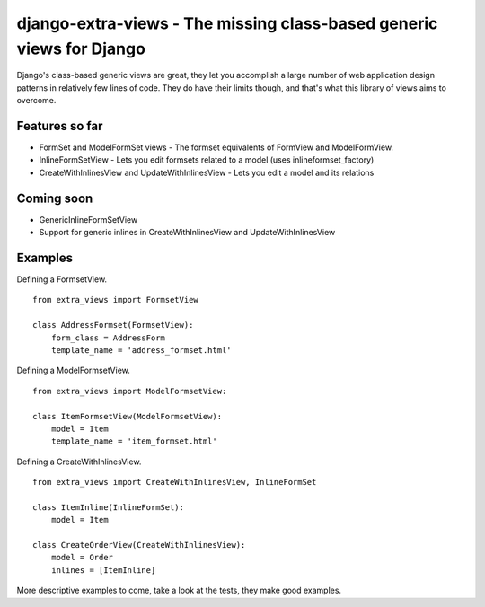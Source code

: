 django-extra-views - The missing class-based generic views for Django
=====================================================================

Django's class-based generic views are great, they let you accomplish a large number of web application design patterns in relatively few lines of code.  They do have their limits though, and that's what this library of views aims to overcome.

Features so far
------------------

- FormSet and ModelFormSet views - The formset equivalents of FormView and ModelFormView.
- InlineFormSetView - Lets you edit formsets related to a model (uses inlineformset_factory)
- CreateWithInlinesView and UpdateWithInlinesView - Lets you edit a model and its relations

Coming soon
-----------
- GenericInlineFormSetView
- Support for generic inlines in CreateWithInlinesView and UpdateWithInlinesView

Examples
--------

Defining a FormsetView. ::

    from extra_views import FormsetView
    
    class AddressFormset(FormsetView):
        form_class = AddressForm
        template_name = 'address_formset.html'

Defining a ModelFormsetView. ::

    from extra_views import ModelFormsetView:

    class ItemFormsetView(ModelFormsetView):
        model = Item
        template_name = 'item_formset.html'

Defining a CreateWithInlinesView. ::

    from extra_views import CreateWithInlinesView, InlineFormSet

    class ItemInline(InlineFormSet):
        model = Item

    class CreateOrderView(CreateWithInlinesView):
        model = Order
        inlines = [ItemInline]

More descriptive examples to come, take a look at the tests, they make good examples.
